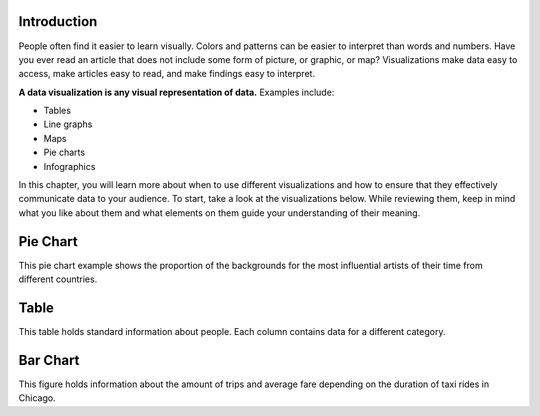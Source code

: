 .. Copyright (C)  Google, Runestone Interactive LLC
   This work is licensed under the Creative Commons Attribution-ShareAlike 4.0
   International License. To view a copy of this license, visit
   http://creativecommons.org/licenses/by-sa/4.0/.


Introduction
============

People often find it easier to learn visually. Colors and patterns can be easier
to interpret than words and numbers. Have you ever read an article that does not
include some form of picture, or graphic, or map? Visualizations make data easy
to access, make articles easy to read, and make findings easy to interpret.

**A data visualization is any visual representation of data.** Examples include:

-   Tables
-   Line graphs
-   Maps
-   Pie charts
-   Infographics

In this chapter, you will learn more about when to use different visualizations
and how to ensure that they effectively communicate data to your audience.
To start, take a look at the visualizations below. While reviewing them,
keep in mind what you like about them and what elements on them guide your 
understanding of their meaning.


Pie Chart 
=========

.. image:: figures/example_pie_chart.png
   :align: center
   :alt: An example pie chart visualization.
   
This pie chart example shows the proportion of the backgrounds for the most
influential artists of their time from different countries.

Table
=====

.. image:: figures/table_data_example.png
   :align: center
   :alt: An example table visualization.
   
This table holds standard information about people. Each column contains data
for a different category. 

Bar Chart
=========

.. image:: figures/bar_chart_example.png
   :align: center
   :alt: An example bar chart visualization. 

This figure holds information about the amount of trips and average fare
depending on the duration of taxi rides in Chicago.
